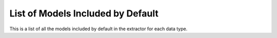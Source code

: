 List of Models Included by Default
================================================
This is a list of all the models included by default in the extractor for each data type.

.. csv-table:: List of Models
   :file: ../../../src/activation_extractor/model_functions/model_types.csv
   :widths: 5, 10, 50, 10, 10, 10, 5








